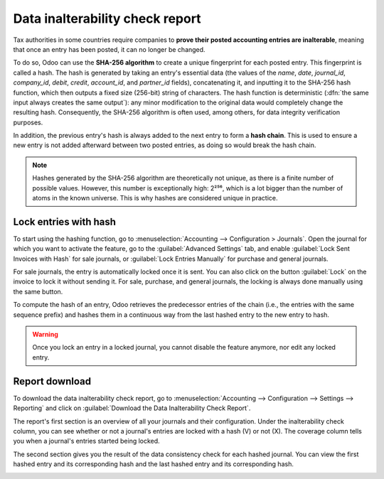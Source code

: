 ================================
Data inalterability check report
================================

Tax authorities in some countries require companies to **prove their posted accounting entries are
inalterable**, meaning that once an entry has been posted, it can no longer be changed.

To do so, Odoo can use the **SHA-256 algorithm** to create a unique fingerprint for each posted
entry. This fingerprint is called a hash. The hash is generated by taking an entry's essential data
(the values of the `name`, `date`, `journal_id`, `company_id`, `debit`, `credit`, `account_id`, and
`partner_id` fields), concatenating it, and inputting it to the SHA-256 hash function, which then
outputs a fixed size (256-bit) string of characters. The hash function is deterministic (:dfn:`the
same input always creates the same output`): any minor modification to the original data would
completely change the resulting hash. Consequently, the SHA-256 algorithm is often used, among
others, for data integrity verification purposes.

In addition, the previous entry's hash is always added to the next entry to form a **hash chain**.
This is used to ensure a new entry is not added afterward between two posted entries, as doing so
would break the hash chain.

.. note::
   Hashes generated by the SHA-256 algorithm are theoretically not unique, as there is a finite
   number of possible values. However, this number is exceptionally high: 2²⁵⁶, which is a lot
   bigger than the number of atoms in the known universe. This is why hashes are considered unique
   in practice.

.. _data-inalterability/lock:

Lock entries with hash
======================

To start using the hashing function, go to :menuselection:`Accounting --> Configuration > Journals`.
Open the journal for which you want to activate the feature, go to the :guilabel:`Advanced Settings`
tab, and enable :guilabel:`Lock Sent Invoices with Hash` for sale journals, or
:guilabel:`Lock Entries Manually` for purchase and general journals.

For sale journals, the entry is automatically locked once it is sent. You can also click on the
button :guilabel:`Lock` on the invoice to lock it without sending it. For sale, purchase, and
general journals, the locking is always done manually using the same button.

To compute the hash of an entry, Odoo retrieves the predecessor entries of the chain (i.e., the
entries with the same sequence prefix) and hashes them in a continuous way from the last hashed
entry to the new entry to hash.

.. warning::
   Once you lock an entry in a locked journal, you cannot disable the feature anymore, nor edit any
   locked entry.

.. _data-inalterability/report:

Report download
===============

To download the data inalterability check report, go to :menuselection:`Accounting --> Configuration
--> Settings --> Reporting` and click on :guilabel:`Download the Data Inalterability Check Report`.

The report's first section is an overview of all your journals and their configuration. Under the
inalterability check column, you can see whether or not a journal's entries are locked with a hash
(V) or not (X). The coverage column tells you when a journal's entries started being locked.

.. image:: data_inalterability/journal-overview.png
   :align: center
   :alt: Configuration report for two journals

The second section gives you the result of the data consistency check for each hashed journal. You
can view the first hashed entry and its corresponding hash and the last hashed entry and its
corresponding hash.

.. image:: data_inalterability/data-consistency-check.png
   :align: center
   :alt: Data consistency check report for a journal
